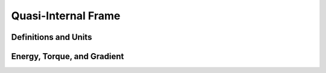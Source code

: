 Quasi-Internal Frame
====================

Definitions and Units
---------------------

Energy, Torque, and Gradient
----------------------------
